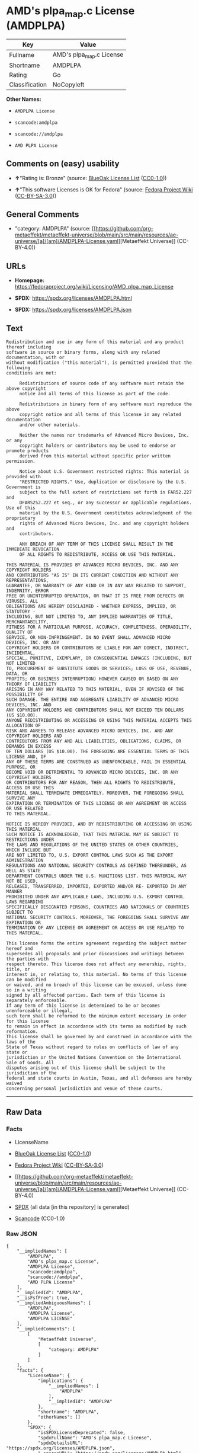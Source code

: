 * AMD's plpa_map.c License (AMDPLPA)
| Key            | Value                    |
|----------------+--------------------------|
| Fullname       | AMD's plpa_map.c License |
| Shortname      | AMDPLPA                  |
| Rating         | Go                       |
| Classification | NoCopyleft               |

*Other Names:*

- =AMDPLPA License=

- =scancode:amdplpa=

- =scancode://amdplpa=

- =AMD PLPA License=

** Comments on (easy) usability

- *↑*"Rating is: Bronze" (source:
  [[https://blueoakcouncil.org/list][BlueOak License List]]
  ([[https://raw.githubusercontent.com/blueoakcouncil/blue-oak-list-npm-package/master/LICENSE][CC0-1.0]]))

- *↑*"This software Licenses is OK for Fedora" (source:
  [[https://fedoraproject.org/wiki/Licensing:Main?rd=Licensing][Fedora
  Project Wiki]]
  ([[https://creativecommons.org/licenses/by-sa/3.0/legalcode][CC-BY-SA-3.0]]))

** General Comments

- "category: AMDPLPA" (source:
  [[https://github.com/org-metaeffekt/metaeffekt-universe/blob/main/src/main/resources/ae-universe/[a]/[am]/AMDPLPA-License.yaml][Metaeffekt
  Universe]] (CC-BY-4.0))

** URLs

- *Homepage:*
  https://fedoraproject.org/wiki/Licensing/AMD_plpa_map_License

- *SPDX:* https://spdx.org/licenses/AMDPLPA.html

- *SPDX:* https://spdx.org/licenses/AMDPLPA.json

** Text
#+begin_example
  Redistribution and use in any form of this material and any product thereof including
  software in source or binary forms, along with any related documentation, with or
  without modification ("this material"), is permitted provided that the following
  conditions are met:

       Redistributions of source code of any software must retain the above copyright
       notice and all terms of this license as part of the code.

       Redistributions in binary form of any software must reproduce the above
       copyright notice and all terms of this license in any related documentation
       and/or other materials.

       Neither the names nor trademarks of Advanced Micro Devices, Inc. or any
       copyright holders or contributors may be used to endorse or promote products
       derived from this material without specific prior written permission.

       Notice about U.S. Government restricted rights: This material is provided with
       "RESTRICTED RIGHTS." Use, duplication or disclosure by the U.S. Government is
       subject to the full extent of restrictions set forth in FAR52.227 and
       DFARS252.227 et seq., or any successor or applicable regulations. Use of this
       material by the U.S. Government constitutes acknowledgment of the proprietary
       rights of Advanced Micro Devices, Inc. and any copyright holders and
       contributors.

       ANY BREACH OF ANY TERM OF THIS LICENSE SHALL RESULT IN THE IMMEDIATE REVOCATION
       OF ALL RIGHTS TO REDISTRIBUTE, ACCESS OR USE THIS MATERIAL.

  THIS MATERIAL IS PROVIDED BY ADVANCED MICRO DEVICES, INC. AND ANY COPYRIGHT HOLDERS
  AND CONTRIBUTORS "AS IS" IN ITS CURRENT CONDITION AND WITHOUT ANY REPRESENTATIONS,
  GUARANTEE, OR WARRANTY OF ANY KIND OR IN ANY WAY RELATED TO SUPPORT, INDEMNITY, ERROR
  FREE OR UNINTERRUPTED OPERATION, OR THAT IT IS FREE FROM DEFECTS OR VIRUSES. ALL
  OBLIGATIONS ARE HEREBY DISCLAIMED - WHETHER EXPRESS, IMPLIED, OR STATUTORY -
  INCLUDING, BUT NOT LIMITED TO, ANY IMPLIED WARRANTIES OF TITLE, MERCHANTABILITY,
  FITNESS FOR A PARTICULAR PURPOSE, ACCURACY, COMPLETENESS, OPERABILITY, QUALITY OF
  SERVICE, OR NON-INFRINGEMENT. IN NO EVENT SHALL ADVANCED MICRO DEVICES, INC. OR ANY
  COPYRIGHT HOLDERS OR CONTRIBUTORS BE LIABLE FOR ANY DIRECT, INDIRECT, INCIDENTAL,
  SPECIAL, PUNITIVE, EXEMPLARY, OR CONSEQUENTIAL DAMAGES (INCLUDING, BUT NOT LIMITED
  TO, PROCUREMENT OF SUBSTITUTE GOODS OR SERVICES; LOSS OF USE, REVENUE, DATA, OR
  PROFITS; OR BUSINESS INTERRUPTION) HOWEVER CAUSED OR BASED ON ANY THEORY OF LIABILITY
  ARISING IN ANY WAY RELATED TO THIS MATERIAL, EVEN IF ADVISED OF THE POSSIBILITY OF
  SUCH DAMAGE. THE ENTIRE AND AGGREGATE LIABILITY OF ADVANCED MICRO DEVICES, INC. AND
  ANY COPYRIGHT HOLDERS AND CONTRIBUTORS SHALL NOT EXCEED TEN DOLLARS (US $10.00).
  ANYONE REDISTRIBUTING OR ACCESSING OR USING THIS MATERIAL ACCEPTS THIS ALLOCATION OF
  RISK AND AGREES TO RELEASE ADVANCED MICRO DEVICES, INC. AND ANY COPYRIGHT HOLDERS AND
  CONTRIBUTORS FROM ANY AND ALL LIABILITIES, OBLIGATIONS, CLAIMS, OR DEMANDS IN EXCESS
  OF TEN DOLLARS (US $10.00). THE FOREGOING ARE ESSENTIAL TERMS OF THIS LICENSE AND, IF
  ANY OF THESE TERMS ARE CONSTRUED AS UNENFORCEABLE, FAIL IN ESSENTIAL PURPOSE, OR
  BECOME VOID OR DETRIMENTAL TO ADVANCED MICRO DEVICES, INC. OR ANY COPYRIGHT HOLDERS
  OR CONTRIBUTORS FOR ANY REASON, THEN ALL RIGHTS TO REDISTRIBUTE, ACCESS OR USE THIS
  MATERIAL SHALL TERMINATE IMMEDIATELY. MOREOVER, THE FOREGOING SHALL SURVIVE ANY
  EXPIRATION OR TERMINATION OF THIS LICENSE OR ANY AGREEMENT OR ACCESS OR USE RELATED
  TO THIS MATERIAL.

  NOTICE IS HEREBY PROVIDED, AND BY REDISTRIBUTING OR ACCESSING OR USING THIS MATERIAL
  SUCH NOTICE IS ACKNOWLEDGED, THAT THIS MATERIAL MAY BE SUBJECT TO RESTRICTIONS UNDER
  THE LAWS AND REGULATIONS OF THE UNITED STATES OR OTHER COUNTRIES, WHICH INCLUDE BUT
  ARE NOT LIMITED TO, U.S. EXPORT CONTROL LAWS SUCH AS THE EXPORT ADMINISTRATION
  REGULATIONS AND NATIONAL SECURITY CONTROLS AS DEFINED THEREUNDER, AS WELL AS STATE
  DEPARTMENT CONTROLS UNDER THE U.S. MUNITIONS LIST. THIS MATERIAL MAY NOT BE USED,
  RELEASED, TRANSFERRED, IMPORTED, EXPORTED AND/OR RE- EXPORTED IN ANY MANNER
  PROHIBITED UNDER ANY APPLICABLE LAWS, INCLUDING U.S. EXPORT CONTROL LAWS REGARDING
  SPECIFICALLY DESIGNATED PERSONS, COUNTRIES AND NATIONALS OF COUNTRIES SUBJECT TO
  NATIONAL SECURITY CONTROLS. MOREOVER, THE FOREGOING SHALL SURVIVE ANY EXPIRATION OR
  TERMINATION OF ANY LICENSE OR AGREEMENT OR ACCESS OR USE RELATED TO THIS MATERIAL.

  This license forms the entire agreement regarding the subject matter hereof and
  supersedes all proposals and prior discussions and writings between the parties with
  respect thereto. This license does not affect any ownership, rights, title, or
  interest in, or relating to, this material. No terms of this license can be modified
  or waived, and no breach of this license can be excused, unless done so in a writing
  signed by all affected parties. Each term of this license is separately enforceable.
  If any term of this license is determined to be or becomes unenforceable or illegal,
  such term shall be reformed to the minimum extent necessary in order for this license
  to remain in effect in accordance with its terms as modified by such reformation.
  This license shall be governed by and construed in accordance with the laws of the
  State of Texas without regard to rules on conflicts of law of any state or
  jurisdiction or the United Nations Convention on the International Sale of Goods. All
  disputes arising out of this license shall be subject to the jurisdiction of the
  federal and state courts in Austin, Texas, and all defenses are hereby waived
  concerning personal jurisdiction and venue of these courts.
#+end_example

--------------

** Raw Data
*** Facts

- LicenseName

- [[https://blueoakcouncil.org/list][BlueOak License List]]
  ([[https://raw.githubusercontent.com/blueoakcouncil/blue-oak-list-npm-package/master/LICENSE][CC0-1.0]])

- [[https://fedoraproject.org/wiki/Licensing:Main?rd=Licensing][Fedora
  Project Wiki]]
  ([[https://creativecommons.org/licenses/by-sa/3.0/legalcode][CC-BY-SA-3.0]])

- [[https://github.com/org-metaeffekt/metaeffekt-universe/blob/main/src/main/resources/ae-universe/[a]/[am]/AMDPLPA-License.yaml][Metaeffekt
  Universe]] (CC-BY-4.0)

- [[https://spdx.org/licenses/AMDPLPA.html][SPDX]] (all data [in this
  repository] is generated)

- [[https://github.com/nexB/scancode-toolkit/blob/develop/src/licensedcode/data/licenses/amdplpa.yml][Scancode]]
  (CC0-1.0)

*** Raw JSON
#+begin_example
  {
      "__impliedNames": [
          "AMDPLPA",
          "AMD's plpa_map.c License",
          "AMDPLPA License",
          "scancode:amdplpa",
          "scancode://amdplpa",
          "AMD PLPA License"
      ],
      "__impliedId": "AMDPLPA",
      "__isFsfFree": true,
      "__impliedAmbiguousNames": [
          "AMDPLPA",
          "AMDPLPA License",
          "AMDPLPA LICENSE"
      ],
      "__impliedComments": [
          [
              "Metaeffekt Universe",
              [
                  "category: AMDPLPA"
              ]
          ]
      ],
      "facts": {
          "LicenseName": {
              "implications": {
                  "__impliedNames": [
                      "AMDPLPA"
                  ],
                  "__impliedId": "AMDPLPA"
              },
              "shortname": "AMDPLPA",
              "otherNames": []
          },
          "SPDX": {
              "isSPDXLicenseDeprecated": false,
              "spdxFullName": "AMD's plpa_map.c License",
              "spdxDetailsURL": "https://spdx.org/licenses/AMDPLPA.json",
              "_sourceURL": "https://spdx.org/licenses/AMDPLPA.html",
              "spdxLicIsOSIApproved": false,
              "spdxSeeAlso": [
                  "https://fedoraproject.org/wiki/Licensing/AMD_plpa_map_License"
              ],
              "_implications": {
                  "__impliedNames": [
                      "AMDPLPA",
                      "AMD's plpa_map.c License"
                  ],
                  "__impliedId": "AMDPLPA",
                  "__isOsiApproved": false,
                  "__impliedURLs": [
                      [
                          "SPDX",
                          "https://spdx.org/licenses/AMDPLPA.json"
                      ],
                      [
                          null,
                          "https://fedoraproject.org/wiki/Licensing/AMD_plpa_map_License"
                      ]
                  ]
              },
              "spdxLicenseId": "AMDPLPA"
          },
          "Fedora Project Wiki": {
              "GPLv2 Compat?": "NO",
              "rating": "Good",
              "Upstream URL": "https://fedoraproject.org/wiki/Licensing/AMD_plpa_map_License",
              "GPLv3 Compat?": "NO",
              "Short Name": "AMDPLPA",
              "licenseType": "license",
              "_sourceURL": "https://fedoraproject.org/wiki/Licensing:Main?rd=Licensing",
              "Full Name": "AMD's plpa_map.c License",
              "FSF Free?": "Yes",
              "_implications": {
                  "__impliedNames": [
                      "AMD's plpa_map.c License"
                  ],
                  "__isFsfFree": true,
                  "__impliedAmbiguousNames": [
                      "AMDPLPA"
                  ],
                  "__impliedJudgement": [
                      [
                          "Fedora Project Wiki",
                          {
                              "tag": "PositiveJudgement",
                              "contents": "This software Licenses is OK for Fedora"
                          }
                      ]
                  ]
              }
          },
          "Scancode": {
              "otherUrls": null,
              "homepageUrl": "https://fedoraproject.org/wiki/Licensing/AMD_plpa_map_License",
              "shortName": "AMD PLPA License",
              "textUrls": null,
              "text": "Redistribution and use in any form of this material and any product thereof including\nsoftware in source or binary forms, along with any related documentation, with or\nwithout modification (\"this material\"), is permitted provided that the following\nconditions are met:\n\n     Redistributions of source code of any software must retain the above copyright\n     notice and all terms of this license as part of the code.\n\n     Redistributions in binary form of any software must reproduce the above\n     copyright notice and all terms of this license in any related documentation\n     and/or other materials.\n\n     Neither the names nor trademarks of Advanced Micro Devices, Inc. or any\n     copyright holders or contributors may be used to endorse or promote products\n     derived from this material without specific prior written permission.\n\n     Notice about U.S. Government restricted rights: This material is provided with\n     \"RESTRICTED RIGHTS.\" Use, duplication or disclosure by the U.S. Government is\n     subject to the full extent of restrictions set forth in FAR52.227 and\n     DFARS252.227 et seq., or any successor or applicable regulations. Use of this\n     material by the U.S. Government constitutes acknowledgment of the proprietary\n     rights of Advanced Micro Devices, Inc. and any copyright holders and\n     contributors.\n\n     ANY BREACH OF ANY TERM OF THIS LICENSE SHALL RESULT IN THE IMMEDIATE REVOCATION\n     OF ALL RIGHTS TO REDISTRIBUTE, ACCESS OR USE THIS MATERIAL.\n\nTHIS MATERIAL IS PROVIDED BY ADVANCED MICRO DEVICES, INC. AND ANY COPYRIGHT HOLDERS\nAND CONTRIBUTORS \"AS IS\" IN ITS CURRENT CONDITION AND WITHOUT ANY REPRESENTATIONS,\nGUARANTEE, OR WARRANTY OF ANY KIND OR IN ANY WAY RELATED TO SUPPORT, INDEMNITY, ERROR\nFREE OR UNINTERRUPTED OPERATION, OR THAT IT IS FREE FROM DEFECTS OR VIRUSES. ALL\nOBLIGATIONS ARE HEREBY DISCLAIMED - WHETHER EXPRESS, IMPLIED, OR STATUTORY -\nINCLUDING, BUT NOT LIMITED TO, ANY IMPLIED WARRANTIES OF TITLE, MERCHANTABILITY,\nFITNESS FOR A PARTICULAR PURPOSE, ACCURACY, COMPLETENESS, OPERABILITY, QUALITY OF\nSERVICE, OR NON-INFRINGEMENT. IN NO EVENT SHALL ADVANCED MICRO DEVICES, INC. OR ANY\nCOPYRIGHT HOLDERS OR CONTRIBUTORS BE LIABLE FOR ANY DIRECT, INDIRECT, INCIDENTAL,\nSPECIAL, PUNITIVE, EXEMPLARY, OR CONSEQUENTIAL DAMAGES (INCLUDING, BUT NOT LIMITED\nTO, PROCUREMENT OF SUBSTITUTE GOODS OR SERVICES; LOSS OF USE, REVENUE, DATA, OR\nPROFITS; OR BUSINESS INTERRUPTION) HOWEVER CAUSED OR BASED ON ANY THEORY OF LIABILITY\nARISING IN ANY WAY RELATED TO THIS MATERIAL, EVEN IF ADVISED OF THE POSSIBILITY OF\nSUCH DAMAGE. THE ENTIRE AND AGGREGATE LIABILITY OF ADVANCED MICRO DEVICES, INC. AND\nANY COPYRIGHT HOLDERS AND CONTRIBUTORS SHALL NOT EXCEED TEN DOLLARS (US $10.00).\nANYONE REDISTRIBUTING OR ACCESSING OR USING THIS MATERIAL ACCEPTS THIS ALLOCATION OF\nRISK AND AGREES TO RELEASE ADVANCED MICRO DEVICES, INC. AND ANY COPYRIGHT HOLDERS AND\nCONTRIBUTORS FROM ANY AND ALL LIABILITIES, OBLIGATIONS, CLAIMS, OR DEMANDS IN EXCESS\nOF TEN DOLLARS (US $10.00). THE FOREGOING ARE ESSENTIAL TERMS OF THIS LICENSE AND, IF\nANY OF THESE TERMS ARE CONSTRUED AS UNENFORCEABLE, FAIL IN ESSENTIAL PURPOSE, OR\nBECOME VOID OR DETRIMENTAL TO ADVANCED MICRO DEVICES, INC. OR ANY COPYRIGHT HOLDERS\nOR CONTRIBUTORS FOR ANY REASON, THEN ALL RIGHTS TO REDISTRIBUTE, ACCESS OR USE THIS\nMATERIAL SHALL TERMINATE IMMEDIATELY. MOREOVER, THE FOREGOING SHALL SURVIVE ANY\nEXPIRATION OR TERMINATION OF THIS LICENSE OR ANY AGREEMENT OR ACCESS OR USE RELATED\nTO THIS MATERIAL.\n\nNOTICE IS HEREBY PROVIDED, AND BY REDISTRIBUTING OR ACCESSING OR USING THIS MATERIAL\nSUCH NOTICE IS ACKNOWLEDGED, THAT THIS MATERIAL MAY BE SUBJECT TO RESTRICTIONS UNDER\nTHE LAWS AND REGULATIONS OF THE UNITED STATES OR OTHER COUNTRIES, WHICH INCLUDE BUT\nARE NOT LIMITED TO, U.S. EXPORT CONTROL LAWS SUCH AS THE EXPORT ADMINISTRATION\nREGULATIONS AND NATIONAL SECURITY CONTROLS AS DEFINED THEREUNDER, AS WELL AS STATE\nDEPARTMENT CONTROLS UNDER THE U.S. MUNITIONS LIST. THIS MATERIAL MAY NOT BE USED,\nRELEASED, TRANSFERRED, IMPORTED, EXPORTED AND/OR RE- EXPORTED IN ANY MANNER\nPROHIBITED UNDER ANY APPLICABLE LAWS, INCLUDING U.S. EXPORT CONTROL LAWS REGARDING\nSPECIFICALLY DESIGNATED PERSONS, COUNTRIES AND NATIONALS OF COUNTRIES SUBJECT TO\nNATIONAL SECURITY CONTROLS. MOREOVER, THE FOREGOING SHALL SURVIVE ANY EXPIRATION OR\nTERMINATION OF ANY LICENSE OR AGREEMENT OR ACCESS OR USE RELATED TO THIS MATERIAL.\n\nThis license forms the entire agreement regarding the subject matter hereof and\nsupersedes all proposals and prior discussions and writings between the parties with\nrespect thereto. This license does not affect any ownership, rights, title, or\ninterest in, or relating to, this material. No terms of this license can be modified\nor waived, and no breach of this license can be excused, unless done so in a writing\nsigned by all affected parties. Each term of this license is separately enforceable.\nIf any term of this license is determined to be or becomes unenforceable or illegal,\nsuch term shall be reformed to the minimum extent necessary in order for this license\nto remain in effect in accordance with its terms as modified by such reformation.\nThis license shall be governed by and construed in accordance with the laws of the\nState of Texas without regard to rules on conflicts of law of any state or\njurisdiction or the United Nations Convention on the International Sale of Goods. All\ndisputes arising out of this license shall be subject to the jurisdiction of the\nfederal and state courts in Austin, Texas, and all defenses are hereby waived\nconcerning personal jurisdiction and venue of these courts.",
              "category": "Permissive",
              "osiUrl": null,
              "owner": "Advanced Micro Devices",
              "_sourceURL": "https://github.com/nexB/scancode-toolkit/blob/develop/src/licensedcode/data/licenses/amdplpa.yml",
              "key": "amdplpa",
              "name": "AMD PLPA License",
              "spdxId": "AMDPLPA",
              "notes": null,
              "_implications": {
                  "__impliedNames": [
                      "scancode://amdplpa",
                      "AMD PLPA License",
                      "AMDPLPA"
                  ],
                  "__impliedId": "AMDPLPA",
                  "__impliedCopyleft": [
                      [
                          "Scancode",
                          "NoCopyleft"
                      ]
                  ],
                  "__calculatedCopyleft": "NoCopyleft",
                  "__impliedText": "Redistribution and use in any form of this material and any product thereof including\nsoftware in source or binary forms, along with any related documentation, with or\nwithout modification (\"this material\"), is permitted provided that the following\nconditions are met:\n\n     Redistributions of source code of any software must retain the above copyright\n     notice and all terms of this license as part of the code.\n\n     Redistributions in binary form of any software must reproduce the above\n     copyright notice and all terms of this license in any related documentation\n     and/or other materials.\n\n     Neither the names nor trademarks of Advanced Micro Devices, Inc. or any\n     copyright holders or contributors may be used to endorse or promote products\n     derived from this material without specific prior written permission.\n\n     Notice about U.S. Government restricted rights: This material is provided with\n     \"RESTRICTED RIGHTS.\" Use, duplication or disclosure by the U.S. Government is\n     subject to the full extent of restrictions set forth in FAR52.227 and\n     DFARS252.227 et seq., or any successor or applicable regulations. Use of this\n     material by the U.S. Government constitutes acknowledgment of the proprietary\n     rights of Advanced Micro Devices, Inc. and any copyright holders and\n     contributors.\n\n     ANY BREACH OF ANY TERM OF THIS LICENSE SHALL RESULT IN THE IMMEDIATE REVOCATION\n     OF ALL RIGHTS TO REDISTRIBUTE, ACCESS OR USE THIS MATERIAL.\n\nTHIS MATERIAL IS PROVIDED BY ADVANCED MICRO DEVICES, INC. AND ANY COPYRIGHT HOLDERS\nAND CONTRIBUTORS \"AS IS\" IN ITS CURRENT CONDITION AND WITHOUT ANY REPRESENTATIONS,\nGUARANTEE, OR WARRANTY OF ANY KIND OR IN ANY WAY RELATED TO SUPPORT, INDEMNITY, ERROR\nFREE OR UNINTERRUPTED OPERATION, OR THAT IT IS FREE FROM DEFECTS OR VIRUSES. ALL\nOBLIGATIONS ARE HEREBY DISCLAIMED - WHETHER EXPRESS, IMPLIED, OR STATUTORY -\nINCLUDING, BUT NOT LIMITED TO, ANY IMPLIED WARRANTIES OF TITLE, MERCHANTABILITY,\nFITNESS FOR A PARTICULAR PURPOSE, ACCURACY, COMPLETENESS, OPERABILITY, QUALITY OF\nSERVICE, OR NON-INFRINGEMENT. IN NO EVENT SHALL ADVANCED MICRO DEVICES, INC. OR ANY\nCOPYRIGHT HOLDERS OR CONTRIBUTORS BE LIABLE FOR ANY DIRECT, INDIRECT, INCIDENTAL,\nSPECIAL, PUNITIVE, EXEMPLARY, OR CONSEQUENTIAL DAMAGES (INCLUDING, BUT NOT LIMITED\nTO, PROCUREMENT OF SUBSTITUTE GOODS OR SERVICES; LOSS OF USE, REVENUE, DATA, OR\nPROFITS; OR BUSINESS INTERRUPTION) HOWEVER CAUSED OR BASED ON ANY THEORY OF LIABILITY\nARISING IN ANY WAY RELATED TO THIS MATERIAL, EVEN IF ADVISED OF THE POSSIBILITY OF\nSUCH DAMAGE. THE ENTIRE AND AGGREGATE LIABILITY OF ADVANCED MICRO DEVICES, INC. AND\nANY COPYRIGHT HOLDERS AND CONTRIBUTORS SHALL NOT EXCEED TEN DOLLARS (US $10.00).\nANYONE REDISTRIBUTING OR ACCESSING OR USING THIS MATERIAL ACCEPTS THIS ALLOCATION OF\nRISK AND AGREES TO RELEASE ADVANCED MICRO DEVICES, INC. AND ANY COPYRIGHT HOLDERS AND\nCONTRIBUTORS FROM ANY AND ALL LIABILITIES, OBLIGATIONS, CLAIMS, OR DEMANDS IN EXCESS\nOF TEN DOLLARS (US $10.00). THE FOREGOING ARE ESSENTIAL TERMS OF THIS LICENSE AND, IF\nANY OF THESE TERMS ARE CONSTRUED AS UNENFORCEABLE, FAIL IN ESSENTIAL PURPOSE, OR\nBECOME VOID OR DETRIMENTAL TO ADVANCED MICRO DEVICES, INC. OR ANY COPYRIGHT HOLDERS\nOR CONTRIBUTORS FOR ANY REASON, THEN ALL RIGHTS TO REDISTRIBUTE, ACCESS OR USE THIS\nMATERIAL SHALL TERMINATE IMMEDIATELY. MOREOVER, THE FOREGOING SHALL SURVIVE ANY\nEXPIRATION OR TERMINATION OF THIS LICENSE OR ANY AGREEMENT OR ACCESS OR USE RELATED\nTO THIS MATERIAL.\n\nNOTICE IS HEREBY PROVIDED, AND BY REDISTRIBUTING OR ACCESSING OR USING THIS MATERIAL\nSUCH NOTICE IS ACKNOWLEDGED, THAT THIS MATERIAL MAY BE SUBJECT TO RESTRICTIONS UNDER\nTHE LAWS AND REGULATIONS OF THE UNITED STATES OR OTHER COUNTRIES, WHICH INCLUDE BUT\nARE NOT LIMITED TO, U.S. EXPORT CONTROL LAWS SUCH AS THE EXPORT ADMINISTRATION\nREGULATIONS AND NATIONAL SECURITY CONTROLS AS DEFINED THEREUNDER, AS WELL AS STATE\nDEPARTMENT CONTROLS UNDER THE U.S. MUNITIONS LIST. THIS MATERIAL MAY NOT BE USED,\nRELEASED, TRANSFERRED, IMPORTED, EXPORTED AND/OR RE- EXPORTED IN ANY MANNER\nPROHIBITED UNDER ANY APPLICABLE LAWS, INCLUDING U.S. EXPORT CONTROL LAWS REGARDING\nSPECIFICALLY DESIGNATED PERSONS, COUNTRIES AND NATIONALS OF COUNTRIES SUBJECT TO\nNATIONAL SECURITY CONTROLS. MOREOVER, THE FOREGOING SHALL SURVIVE ANY EXPIRATION OR\nTERMINATION OF ANY LICENSE OR AGREEMENT OR ACCESS OR USE RELATED TO THIS MATERIAL.\n\nThis license forms the entire agreement regarding the subject matter hereof and\nsupersedes all proposals and prior discussions and writings between the parties with\nrespect thereto. This license does not affect any ownership, rights, title, or\ninterest in, or relating to, this material. No terms of this license can be modified\nor waived, and no breach of this license can be excused, unless done so in a writing\nsigned by all affected parties. Each term of this license is separately enforceable.\nIf any term of this license is determined to be or becomes unenforceable or illegal,\nsuch term shall be reformed to the minimum extent necessary in order for this license\nto remain in effect in accordance with its terms as modified by such reformation.\nThis license shall be governed by and construed in accordance with the laws of the\nState of Texas without regard to rules on conflicts of law of any state or\njurisdiction or the United Nations Convention on the International Sale of Goods. All\ndisputes arising out of this license shall be subject to the jurisdiction of the\nfederal and state courts in Austin, Texas, and all defenses are hereby waived\nconcerning personal jurisdiction and venue of these courts.",
                  "__impliedURLs": [
                      [
                          "Homepage",
                          "https://fedoraproject.org/wiki/Licensing/AMD_plpa_map_License"
                      ]
                  ]
              }
          },
          "Metaeffekt Universe": {
              "spdxIdentifier": "AMDPLPA",
              "shortName": null,
              "category": "AMDPLPA",
              "alternativeNames": [
                  "AMDPLPA License",
                  "AMDPLPA LICENSE"
              ],
              "_sourceURL": "https://github.com/org-metaeffekt/metaeffekt-universe/blob/main/src/main/resources/ae-universe/[a]/[am]/AMDPLPA-License.yaml",
              "otherIds": [
                  "scancode:amdplpa"
              ],
              "canonicalName": "AMDPLPA License",
              "_implications": {
                  "__impliedNames": [
                      "AMDPLPA License",
                      "AMDPLPA",
                      "scancode:amdplpa"
                  ],
                  "__impliedId": "AMDPLPA",
                  "__impliedAmbiguousNames": [
                      "AMDPLPA License",
                      "AMDPLPA LICENSE"
                  ],
                  "__impliedComments": [
                      [
                          "Metaeffekt Universe",
                          [
                              "category: AMDPLPA"
                          ]
                      ]
                  ]
              }
          },
          "BlueOak License List": {
              "BlueOakRating": "Bronze",
              "url": "https://spdx.org/licenses/AMDPLPA.html",
              "isPermissive": true,
              "_sourceURL": "https://blueoakcouncil.org/list",
              "name": "AMD's plpa_map.c License",
              "id": "AMDPLPA",
              "_implications": {
                  "__impliedNames": [
                      "AMDPLPA",
                      "AMD's plpa_map.c License"
                  ],
                  "__impliedJudgement": [
                      [
                          "BlueOak License List",
                          {
                              "tag": "PositiveJudgement",
                              "contents": "Rating is: Bronze"
                          }
                      ]
                  ],
                  "__impliedCopyleft": [
                      [
                          "BlueOak License List",
                          "NoCopyleft"
                      ]
                  ],
                  "__calculatedCopyleft": "NoCopyleft",
                  "__impliedURLs": [
                      [
                          "SPDX",
                          "https://spdx.org/licenses/AMDPLPA.html"
                      ]
                  ]
              }
          }
      },
      "__impliedJudgement": [
          [
              "BlueOak License List",
              {
                  "tag": "PositiveJudgement",
                  "contents": "Rating is: Bronze"
              }
          ],
          [
              "Fedora Project Wiki",
              {
                  "tag": "PositiveJudgement",
                  "contents": "This software Licenses is OK for Fedora"
              }
          ]
      ],
      "__impliedCopyleft": [
          [
              "BlueOak License List",
              "NoCopyleft"
          ],
          [
              "Scancode",
              "NoCopyleft"
          ]
      ],
      "__calculatedCopyleft": "NoCopyleft",
      "__isOsiApproved": false,
      "__impliedText": "Redistribution and use in any form of this material and any product thereof including\nsoftware in source or binary forms, along with any related documentation, with or\nwithout modification (\"this material\"), is permitted provided that the following\nconditions are met:\n\n     Redistributions of source code of any software must retain the above copyright\n     notice and all terms of this license as part of the code.\n\n     Redistributions in binary form of any software must reproduce the above\n     copyright notice and all terms of this license in any related documentation\n     and/or other materials.\n\n     Neither the names nor trademarks of Advanced Micro Devices, Inc. or any\n     copyright holders or contributors may be used to endorse or promote products\n     derived from this material without specific prior written permission.\n\n     Notice about U.S. Government restricted rights: This material is provided with\n     \"RESTRICTED RIGHTS.\" Use, duplication or disclosure by the U.S. Government is\n     subject to the full extent of restrictions set forth in FAR52.227 and\n     DFARS252.227 et seq., or any successor or applicable regulations. Use of this\n     material by the U.S. Government constitutes acknowledgment of the proprietary\n     rights of Advanced Micro Devices, Inc. and any copyright holders and\n     contributors.\n\n     ANY BREACH OF ANY TERM OF THIS LICENSE SHALL RESULT IN THE IMMEDIATE REVOCATION\n     OF ALL RIGHTS TO REDISTRIBUTE, ACCESS OR USE THIS MATERIAL.\n\nTHIS MATERIAL IS PROVIDED BY ADVANCED MICRO DEVICES, INC. AND ANY COPYRIGHT HOLDERS\nAND CONTRIBUTORS \"AS IS\" IN ITS CURRENT CONDITION AND WITHOUT ANY REPRESENTATIONS,\nGUARANTEE, OR WARRANTY OF ANY KIND OR IN ANY WAY RELATED TO SUPPORT, INDEMNITY, ERROR\nFREE OR UNINTERRUPTED OPERATION, OR THAT IT IS FREE FROM DEFECTS OR VIRUSES. ALL\nOBLIGATIONS ARE HEREBY DISCLAIMED - WHETHER EXPRESS, IMPLIED, OR STATUTORY -\nINCLUDING, BUT NOT LIMITED TO, ANY IMPLIED WARRANTIES OF TITLE, MERCHANTABILITY,\nFITNESS FOR A PARTICULAR PURPOSE, ACCURACY, COMPLETENESS, OPERABILITY, QUALITY OF\nSERVICE, OR NON-INFRINGEMENT. IN NO EVENT SHALL ADVANCED MICRO DEVICES, INC. OR ANY\nCOPYRIGHT HOLDERS OR CONTRIBUTORS BE LIABLE FOR ANY DIRECT, INDIRECT, INCIDENTAL,\nSPECIAL, PUNITIVE, EXEMPLARY, OR CONSEQUENTIAL DAMAGES (INCLUDING, BUT NOT LIMITED\nTO, PROCUREMENT OF SUBSTITUTE GOODS OR SERVICES; LOSS OF USE, REVENUE, DATA, OR\nPROFITS; OR BUSINESS INTERRUPTION) HOWEVER CAUSED OR BASED ON ANY THEORY OF LIABILITY\nARISING IN ANY WAY RELATED TO THIS MATERIAL, EVEN IF ADVISED OF THE POSSIBILITY OF\nSUCH DAMAGE. THE ENTIRE AND AGGREGATE LIABILITY OF ADVANCED MICRO DEVICES, INC. AND\nANY COPYRIGHT HOLDERS AND CONTRIBUTORS SHALL NOT EXCEED TEN DOLLARS (US $10.00).\nANYONE REDISTRIBUTING OR ACCESSING OR USING THIS MATERIAL ACCEPTS THIS ALLOCATION OF\nRISK AND AGREES TO RELEASE ADVANCED MICRO DEVICES, INC. AND ANY COPYRIGHT HOLDERS AND\nCONTRIBUTORS FROM ANY AND ALL LIABILITIES, OBLIGATIONS, CLAIMS, OR DEMANDS IN EXCESS\nOF TEN DOLLARS (US $10.00). THE FOREGOING ARE ESSENTIAL TERMS OF THIS LICENSE AND, IF\nANY OF THESE TERMS ARE CONSTRUED AS UNENFORCEABLE, FAIL IN ESSENTIAL PURPOSE, OR\nBECOME VOID OR DETRIMENTAL TO ADVANCED MICRO DEVICES, INC. OR ANY COPYRIGHT HOLDERS\nOR CONTRIBUTORS FOR ANY REASON, THEN ALL RIGHTS TO REDISTRIBUTE, ACCESS OR USE THIS\nMATERIAL SHALL TERMINATE IMMEDIATELY. MOREOVER, THE FOREGOING SHALL SURVIVE ANY\nEXPIRATION OR TERMINATION OF THIS LICENSE OR ANY AGREEMENT OR ACCESS OR USE RELATED\nTO THIS MATERIAL.\n\nNOTICE IS HEREBY PROVIDED, AND BY REDISTRIBUTING OR ACCESSING OR USING THIS MATERIAL\nSUCH NOTICE IS ACKNOWLEDGED, THAT THIS MATERIAL MAY BE SUBJECT TO RESTRICTIONS UNDER\nTHE LAWS AND REGULATIONS OF THE UNITED STATES OR OTHER COUNTRIES, WHICH INCLUDE BUT\nARE NOT LIMITED TO, U.S. EXPORT CONTROL LAWS SUCH AS THE EXPORT ADMINISTRATION\nREGULATIONS AND NATIONAL SECURITY CONTROLS AS DEFINED THEREUNDER, AS WELL AS STATE\nDEPARTMENT CONTROLS UNDER THE U.S. MUNITIONS LIST. THIS MATERIAL MAY NOT BE USED,\nRELEASED, TRANSFERRED, IMPORTED, EXPORTED AND/OR RE- EXPORTED IN ANY MANNER\nPROHIBITED UNDER ANY APPLICABLE LAWS, INCLUDING U.S. EXPORT CONTROL LAWS REGARDING\nSPECIFICALLY DESIGNATED PERSONS, COUNTRIES AND NATIONALS OF COUNTRIES SUBJECT TO\nNATIONAL SECURITY CONTROLS. MOREOVER, THE FOREGOING SHALL SURVIVE ANY EXPIRATION OR\nTERMINATION OF ANY LICENSE OR AGREEMENT OR ACCESS OR USE RELATED TO THIS MATERIAL.\n\nThis license forms the entire agreement regarding the subject matter hereof and\nsupersedes all proposals and prior discussions and writings between the parties with\nrespect thereto. This license does not affect any ownership, rights, title, or\ninterest in, or relating to, this material. No terms of this license can be modified\nor waived, and no breach of this license can be excused, unless done so in a writing\nsigned by all affected parties. Each term of this license is separately enforceable.\nIf any term of this license is determined to be or becomes unenforceable or illegal,\nsuch term shall be reformed to the minimum extent necessary in order for this license\nto remain in effect in accordance with its terms as modified by such reformation.\nThis license shall be governed by and construed in accordance with the laws of the\nState of Texas without regard to rules on conflicts of law of any state or\njurisdiction or the United Nations Convention on the International Sale of Goods. All\ndisputes arising out of this license shall be subject to the jurisdiction of the\nfederal and state courts in Austin, Texas, and all defenses are hereby waived\nconcerning personal jurisdiction and venue of these courts.",
      "__impliedURLs": [
          [
              "SPDX",
              "https://spdx.org/licenses/AMDPLPA.html"
          ],
          [
              "SPDX",
              "https://spdx.org/licenses/AMDPLPA.json"
          ],
          [
              null,
              "https://fedoraproject.org/wiki/Licensing/AMD_plpa_map_License"
          ],
          [
              "Homepage",
              "https://fedoraproject.org/wiki/Licensing/AMD_plpa_map_License"
          ]
      ]
  }
#+end_example

*** Dot Cluster Graph
[[../dot/AMDPLPA.svg]]
